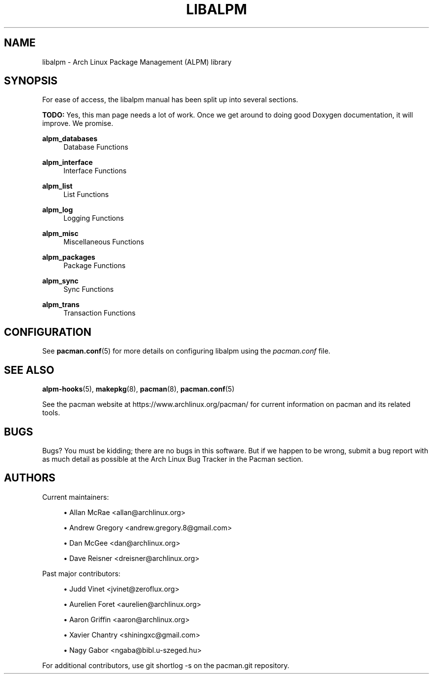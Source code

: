 '\" t
.\"     Title: libalpm
.\"    Author: [see the "Authors" section]
.\" Generator: DocBook XSL Stylesheets vsnapshot <http://docbook.sf.net/>
.\"      Date: 2020-04-18
.\"    Manual: Pacman Manual
.\"    Source: Pacman 5.2.1
.\"  Language: English
.\"
.TH "LIBALPM" "3" "2020\-04\-18" "Pacman 5\&.2\&.1" "Pacman Manual"
.\" -----------------------------------------------------------------
.\" * Define some portability stuff
.\" -----------------------------------------------------------------
.\" ~~~~~~~~~~~~~~~~~~~~~~~~~~~~~~~~~~~~~~~~~~~~~~~~~~~~~~~~~~~~~~~~~
.\" http://bugs.debian.org/507673
.\" http://lists.gnu.org/archive/html/groff/2009-02/msg00013.html
.\" ~~~~~~~~~~~~~~~~~~~~~~~~~~~~~~~~~~~~~~~~~~~~~~~~~~~~~~~~~~~~~~~~~
.ie \n(.g .ds Aq \(aq
.el       .ds Aq '
.\" -----------------------------------------------------------------
.\" * set default formatting
.\" -----------------------------------------------------------------
.\" disable hyphenation
.nh
.\" disable justification (adjust text to left margin only)
.ad l
.\" -----------------------------------------------------------------
.\" * MAIN CONTENT STARTS HERE *
.\" -----------------------------------------------------------------
.SH "NAME"
libalpm \- Arch Linux Package Management (ALPM) library
.SH "SYNOPSIS"
.sp
For ease of access, the libalpm manual has been split up into several sections\&.
.sp
\fBTODO:\fR Yes, this man page needs a lot of work\&. Once we get around to doing good Doxygen documentation, it will improve\&. We promise\&.
.PP
\fBalpm_databases\fR
.RS 4
Database Functions
.RE
.PP
\fBalpm_interface\fR
.RS 4
Interface Functions
.RE
.PP
\fBalpm_list\fR
.RS 4
List Functions
.RE
.PP
\fBalpm_log\fR
.RS 4
Logging Functions
.RE
.PP
\fBalpm_misc\fR
.RS 4
Miscellaneous Functions
.RE
.PP
\fBalpm_packages\fR
.RS 4
Package Functions
.RE
.PP
\fBalpm_sync\fR
.RS 4
Sync Functions
.RE
.PP
\fBalpm_trans\fR
.RS 4
Transaction Functions
.RE
.SH "CONFIGURATION"
.sp
See \fBpacman.conf\fR(5) for more details on configuring libalpm using the \fIpacman\&.conf\fR file\&.
.SH "SEE ALSO"
.sp
\fBalpm-hooks\fR(5), \fBmakepkg\fR(8), \fBpacman\fR(8), \fBpacman.conf\fR(5)
.sp
See the pacman website at https://www\&.archlinux\&.org/pacman/ for current information on pacman and its related tools\&.
.SH "BUGS"
.sp
Bugs? You must be kidding; there are no bugs in this software\&. But if we happen to be wrong, submit a bug report with as much detail as possible at the Arch Linux Bug Tracker in the Pacman section\&.
.SH "AUTHORS"
.sp
Current maintainers:
.sp
.RS 4
.ie n \{\
\h'-04'\(bu\h'+03'\c
.\}
.el \{\
.sp -1
.IP \(bu 2.3
.\}
Allan McRae <allan@archlinux\&.org>
.RE
.sp
.RS 4
.ie n \{\
\h'-04'\(bu\h'+03'\c
.\}
.el \{\
.sp -1
.IP \(bu 2.3
.\}
Andrew Gregory <andrew\&.gregory\&.8@gmail\&.com>
.RE
.sp
.RS 4
.ie n \{\
\h'-04'\(bu\h'+03'\c
.\}
.el \{\
.sp -1
.IP \(bu 2.3
.\}
Dan McGee <dan@archlinux\&.org>
.RE
.sp
.RS 4
.ie n \{\
\h'-04'\(bu\h'+03'\c
.\}
.el \{\
.sp -1
.IP \(bu 2.3
.\}
Dave Reisner <dreisner@archlinux\&.org>
.RE
.sp
Past major contributors:
.sp
.RS 4
.ie n \{\
\h'-04'\(bu\h'+03'\c
.\}
.el \{\
.sp -1
.IP \(bu 2.3
.\}
Judd Vinet <jvinet@zeroflux\&.org>
.RE
.sp
.RS 4
.ie n \{\
\h'-04'\(bu\h'+03'\c
.\}
.el \{\
.sp -1
.IP \(bu 2.3
.\}
Aurelien Foret <aurelien@archlinux\&.org>
.RE
.sp
.RS 4
.ie n \{\
\h'-04'\(bu\h'+03'\c
.\}
.el \{\
.sp -1
.IP \(bu 2.3
.\}
Aaron Griffin <aaron@archlinux\&.org>
.RE
.sp
.RS 4
.ie n \{\
\h'-04'\(bu\h'+03'\c
.\}
.el \{\
.sp -1
.IP \(bu 2.3
.\}
Xavier Chantry <shiningxc@gmail\&.com>
.RE
.sp
.RS 4
.ie n \{\
\h'-04'\(bu\h'+03'\c
.\}
.el \{\
.sp -1
.IP \(bu 2.3
.\}
Nagy Gabor <ngaba@bibl\&.u\-szeged\&.hu>
.RE
.sp
For additional contributors, use git shortlog \-s on the pacman\&.git repository\&.

